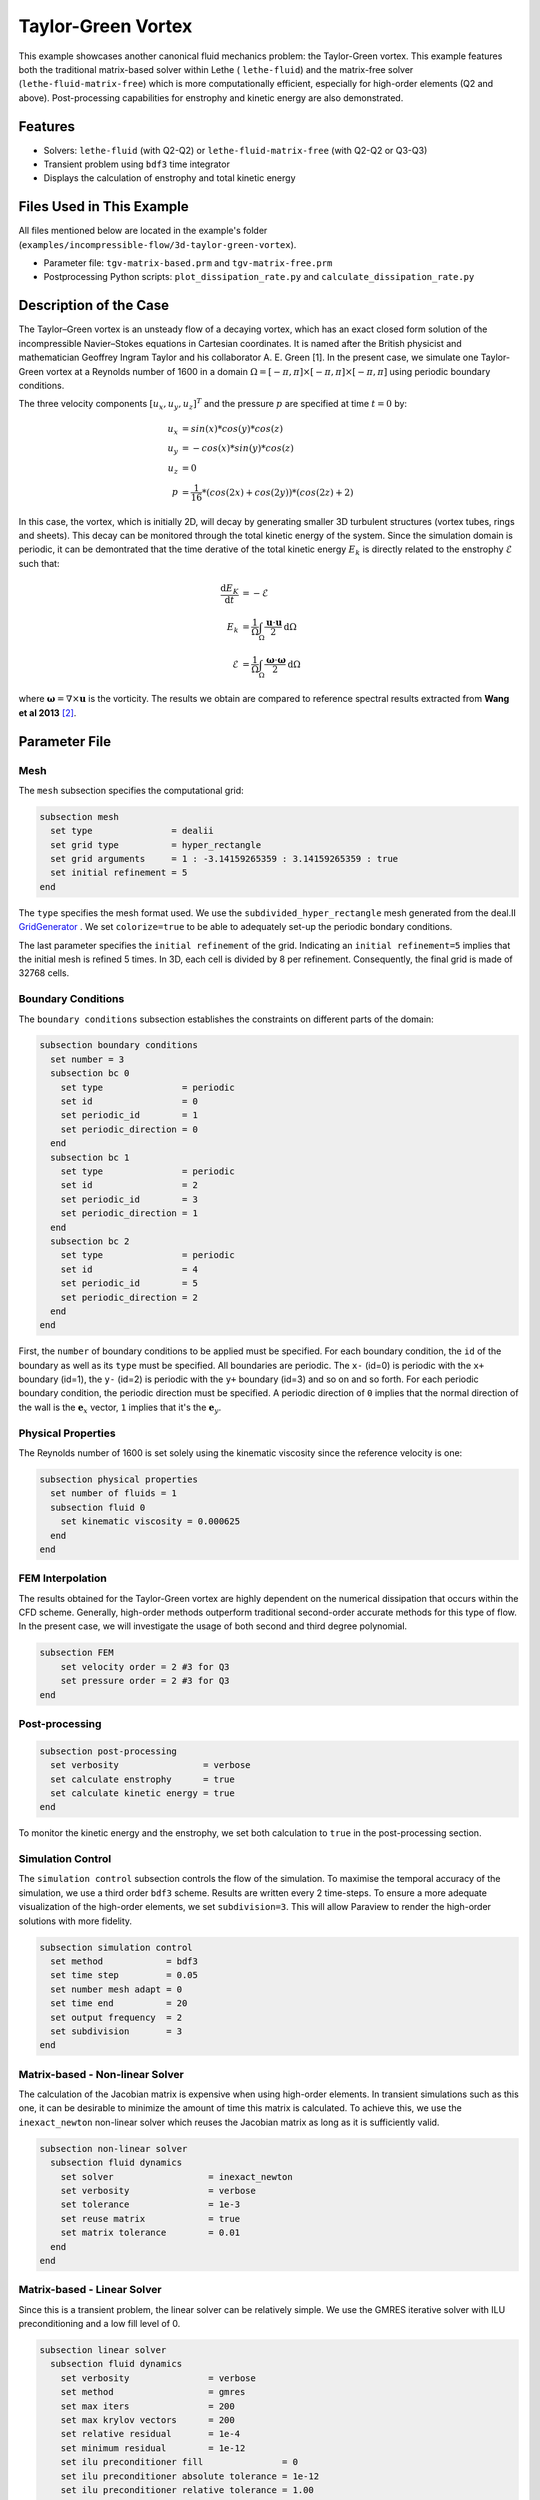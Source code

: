 ====================
Taylor-Green Vortex
====================

This example showcases another canonical fluid mechanics problem: the Taylor-Green vortex.  This example features both the traditional matrix-based solver within Lethe ( ``lethe-fluid``) and the matrix-free solver  (``lethe-fluid-matrix-free``) which is more computationally efficient, especially for high-order elements (Q2 and above). Post-processing capabilities for enstrophy and kinetic energy are also demonstrated.


---------
Features
---------

- Solvers: ``lethe-fluid`` (with Q2-Q2) or  ``lethe-fluid-matrix-free`` (with Q2-Q2 or Q3-Q3)
- Transient problem using ``bdf3`` time integrator
- Displays the calculation of enstrophy and total kinetic energy


----------------------------
Files Used in This Example
----------------------------

All files mentioned below are located in the example's folder (``examples/incompressible-flow/3d-taylor-green-vortex``).

- Parameter file: ``tgv-matrix-based.prm`` and ``tgv-matrix-free.prm``
- Postprocessing Python scripts: ``plot_dissipation_rate.py`` and ``calculate_dissipation_rate.py``


-----------------------
Description of the Case
-----------------------

The Taylor–Green vortex is an unsteady flow of a decaying vortex, which has an exact closed form solution of the incompressible Navier–Stokes equations in Cartesian coordinates. It is named after the British physicist and mathematician Geoffrey Ingram Taylor and his collaborator A. E. Green [1]. In the present case, we simulate one Taylor-Green vortex at a Reynolds number of 1600 in a domain :math:`\Omega = [-\pi,\pi]\times[-\pi,\pi]\times[-\pi,\pi]` using periodic boundary conditions.

The three velocity components :math:`[u_x,u_y,u_z]^T` and the pressure :math:`p` are specified at time :math:`t=0` by:

.. math::

  u_{x} &= sin(x)*cos(y)*cos(z) \\
  u_{y} &= -cos(x)*sin(y)*cos(z)\\
  u_{z} &= 0 \\
  p &=  \frac{1}{16}*(cos(2x)+cos(2y))*(cos(2z)+2)

In this case, the vortex, which is initially 2D, will decay by generating smaller 3D turbulent structures (vortex tubes, rings and sheets). This decay can be monitored through the total kinetic energy of the system. Since the simulation domain is periodic, it can be demontrated that the time derative of the total kinetic energy :math:`E_k` is directly related to the enstrophy :math:`\mathcal{E}` such that:



.. math::

  \frac{\mathrm{d}E_K}{\mathrm{d}t} &=  -\mathcal{E} \\
  E_k &= \frac{1}{\Omega} \int_{\Omega} \frac{\mathbf{u}\cdot \mathbf{u}}{2} \mathrm{d}\Omega \\
  \mathcal{E} &= \frac{1}{\Omega} \int_{\Omega} \frac{\mathbf{\omega}\cdot \mathbf{\omega}}{2} \mathrm{d}\Omega

where :math:`\mathbf{\omega}=\nabla \times \mathbf{u}` is the vorticity. The results we obtain are compared to reference spectral results extracted from **Wang et al 2013** `[2] <https://doi.org/10.1002/fld.3767>`_.


--------------
Parameter File
--------------

Mesh
~~~~

The ``mesh`` subsection specifies the computational grid:

.. code-block:: text

  subsection mesh
    set type               = dealii
    set grid type          = hyper_rectangle
    set grid arguments     = 1 : -3.14159265359 : 3.14159265359 : true
    set initial refinement = 5 
  end

The ``type`` specifies the mesh format used. We use the ``subdivided_hyper_rectangle`` mesh generated from the deal.II `GridGenerator <https://www.dealii.org/current/doxygen/deal.II/namespaceGridGenerator.html>`_ . We set ``colorize=true`` to be able to adequately set-up the periodic bondary conditions.


The last parameter specifies the ``initial refinement`` of the grid. Indicating an ``initial refinement=5`` implies that the initial mesh is refined 5 times. In 3D, each cell is divided by 8 per refinement. Consequently, the final grid is made of 32768 cells.

Boundary Conditions
~~~~~~~~~~~~~~~~~~~

The ``boundary conditions`` subsection establishes the constraints on different parts of the domain:

.. code-block:: text

  subsection boundary conditions
    set number = 3
    subsection bc 0
      set type               = periodic
      set id                 = 0
      set periodic_id        = 1
      set periodic_direction = 0
    end
    subsection bc 1
      set type               = periodic
      set id                 = 2
      set periodic_id        = 3
      set periodic_direction = 1
    end
    subsection bc 2
      set type               = periodic
      set id                 = 4
      set periodic_id        = 5
      set periodic_direction = 2
    end
  end

First, the ``number`` of boundary conditions to be applied must be specified. For each boundary condition, the ``id`` of the boundary as well as its ``type`` must be specified. All boundaries are periodic. The ``x-`` (id=0) is periodic with the ``x+`` boundary (id=1), the ``y-`` (id=2) is periodic with the ``y+`` boundary (id=3) and so on and so forth. For each periodic boundary condition, the periodic direction must be specified. A periodic direction of ``0`` implies that the normal direction of the wall is the :math:`\mathbf{e}_x` vector, ``1`` implies that it's the :math:`\mathbf{e}_y`.

Physical Properties
~~~~~~~~~~~~~~~~~~~

The Reynolds number of 1600 is set solely using the kinematic viscosity since the reference velocity is one:

.. code-block:: text

  subsection physical properties
    set number of fluids = 1
    subsection fluid 0
      set kinematic viscosity = 0.000625
    end
  end


FEM Interpolation
~~~~~~~~~~~~~~~~~

The results obtained for the Taylor-Green vortex are highly dependent on the numerical dissipation that occurs within the CFD scheme. Generally, high-order methods outperform traditional second-order accurate methods for this type of flow. In the present case, we will investigate the usage of both second and third degree polynomial.

.. code-block:: text

    subsection FEM
        set velocity order = 2 #3 for Q3
        set pressure order = 2 #3 for Q3
    end

Post-processing
~~~~~~~~~~~~~~~

.. code-block:: text

  subsection post-processing
    set verbosity                = verbose
    set calculate enstrophy      = true
    set calculate kinetic energy = true
  end

To monitor the kinetic energy and the enstrophy, we set both calculation to ``true`` in the post-processing section.

Simulation Control
~~~~~~~~~~~~~~~~~~

The ``simulation control`` subsection controls the flow of the simulation. To maximise the temporal accuracy of the simulation, we use a third order ``bdf3`` scheme. Results are written every 2 time-steps. To ensure a more adequate visualization of the high-order elements, we set ``subdivision=3``. This will allow Paraview to render the high-order solutions with more fidelity.

.. code-block:: text

  subsection simulation control
    set method            = bdf3
    set time step         = 0.05 
    set number mesh adapt = 0    
    set time end          = 20  
    set output frequency  = 2    
    set subdivision       = 3
  end



Matrix-based - Non-linear Solver 
~~~~~~~~~~~~~~~~~~~~~~~~~~~~~~~~

The calculation of the Jacobian matrix is expensive when using high-order elements. In transient simulations such as this one, it can be desirable to minimize the amount of time this matrix is calculated. To achieve this, we use the ``inexact_newton`` non-linear solver which reuses the Jacobian matrix as long as it is sufficiently valid.

.. code-block:: text

  subsection non-linear solver
    subsection fluid dynamics
      set solver                  = inexact_newton
      set verbosity               = verbose
      set tolerance               = 1e-3
      set reuse matrix            = true
      set matrix tolerance        = 0.01
    end
  end

Matrix-based - Linear Solver 
~~~~~~~~~~~~~~~~~~~~~~~~~~~~

Since this is a transient problem, the linear solver can be relatively simple. We use the GMRES iterative solver with ILU preconditioning and a low fill level of 0.

.. code-block:: text

  subsection linear solver
    subsection fluid dynamics
      set verbosity               = verbose
      set method                  = gmres
      set max iters               = 200
      set max krylov vectors      = 200
      set relative residual       = 1e-4
      set minimum residual        = 1e-12
      set ilu preconditioner fill               = 0
      set ilu preconditioner absolute tolerance = 1e-12
      set ilu preconditioner relative tolerance = 1.00
    end
  end

Matrix-free  - Non-linear Solver 
~~~~~~~~~~~~~~~~~~~~~~~~~~~~~~~~

The non-linear solver used in the matrix-free solver is straightforward. We use Newton's method with a tolerance of :math:`10^{-3}`.

.. code-block:: text

  subsection non-linear solver
    subsection fluid dynamics
      set tolerance      = 1e-3
      set verbosity      = verbose
    end
  end

Matrix-free - Linear Solver
~~~~~~~~~~~~~~~~~~~~~~~~~~~~

The ``lethe-fluid-matrix-free`` has significantly more parameters for its linear solver. The new parameters are all related to the geometric multigrid preconditioner that is used by the matrix free algorithm.

.. code-block:: text

  subsection linear solver
    subsection fluid dynamics
      set method            = gmres
      set max iters         = 100
      set relative residual = 1e-4
      set minimum residual  = 1e-7
      set preconditioner    = gcmg
      set verbosity         = verbos
      
      #MG parameters
      set mg verbosity       = quiet
      set mg min level       = -1
      set mg level min cells = 16

      #smoother
      set mg smoother iterations = 10
      set mg smoother eig estimation = true
      
      # Eigenvalue estimation parameters
      set eig estimation degree          = 3
      set eig estimation smoothing range = 5
      set eig estimation cg n iterations = 20
      set eig estimation verbosity       = verbose

      #coarse-grid solver
      set mg coarse grid max iterations     = 2000
      set mg coarse grid tolerance          = 1e-7
      set mg coarse grid reduce             = 1e-4
      set mg coarse grid max krylov vectors = 30
      set mg coarse grid preconditioner     = ilu
      set ilu preconditioner fill               = 1
      set ilu preconditioner absolute tolerance = 1e-10
      set ilu preconditioner relative tolerance = 1.00
    end
  end

We set ``mg verbosity = quiet`` to prevent logging of the multigrid parameters during the simulation. Setting ``mg min level = -1`` ensures that the ``mg level min cells=16`` parameter is used to determine the coarsest level. It is important to ensure that the Taylor-Green vortex has sufficient cells on the coarsest level since periodic boundary conditions are used. Indeed, using a coarsest level with a single cell can lead to a problematic situation where too few degrees of freedom are available on the coarsest level.

The ``smoother``, ``Eigenvalue estimation parameters`` and ``coarse-grid solver`` subsections are explained in the **Theory Guide** (under construction).



----------------------
Running the Simulation
----------------------
Launching the simulation is as simple as specifying the executable name and the parameter file. Assuming that the ``lethe-fluid`` or ``lethe-fluid-matrix-free`` executables are within your path, the matrix-based simulation scan be launched by typing:

.. code-block:: text
  :class: copy-button

  mpirun -np n_proc lethe-fluid tgv-matrix-based.prm

and the matrix-free simulations can be launched by typing

.. code-block:: text
  :class: copy-button

  mpirun -np n_proc lethe-fluid-matrix-free tgv-matrix-free.prm 

For a 5 initial refinement (:math:`32^3` Q2 cells), the matrix-based solver takes around 1 hour and 20 minutes on 16 cores while the matrix-free solver takes less than 20 minutes. Running the same problem, but in Q3 (:math:`32^3` Q3 cells), the matrix-free solver takes less than 2 hours while the matrix-based solver takes close to a day and consumes a tremendous amount of ram (approx. 80 GB). If you have 64 GB of ram, you can run an even finer mesh (:math:`64^3` Q3 cells) using the matrix-free solver in approximately 16 hours.


----------------------
Results and Discussion
----------------------

The flow patterns generated by the Taylor-Green vortex are quite complex. The following animation displays the evolution of velocity iso-contours as the vortex break downs and generates smaller structures.

+----------------------------------------------------------------------------------------------------------------------------------------------------+
| .. raw:: html                                                                                                                                      |
|                                                                                                                                                    |
|    <iframe width="520" height="400" src="https://www.youtube.com/embed/GGij2g_yz5g?si=Q81lcHyPd9ONxqT4"  frameborder="0" allowfullscreen></iframe> |
|                                                                                                                                                    |
+----------------------------------------------------------------------------------------------------------------------------------------------------+


Using the ``enstrophy.dat`` and ``kinetic_energy.dat`` files generated by Lethe, the temporal decay of the kinetic energy can be monitored. First, we calculate the time-derivative of the kinetic energy by invoking the first script present in the example folder:

.. code-block:: text
  :class: copy-button

  python3 calculate_dissipation_rate.py -i kinetic_energy.dat -o output.dat

Then, by invoking the second script present in the example, a plot comparing the kinetic energy decay with the enstrophy is generated:

.. code-block:: text
  :class: copy-button

  python3 plot_dissipation_rate.py -ke kinetic_energy_decay.dat -ens enstrophy.dat -v 0.000625

.. note::
 
  A nice plot with a zoomed in section can be generated by adding the argument ``-z True`` to the command above.

The following plot shows the decay of kinetic energy as measured

+-------------------------------------------------------------------------------------------------------------------+
|  .. figure:: images/dissipation_comparison_Q2_32.png                                                              |
|     :width: 500                                                                                                   |
|     :alt: In this figure, the kinetic energy decay is compared to the enstrophy for a 32^3 Q2Q2 mesh.             |
|           The two curves should be identical in the absence of numerical dissipation                              |                         
|                                                                                                                   |
+-------------------------------------------------------------------------------------------------------------------+

We note that the kinetic energy decay does not match that of the reference, but also that there is significant numerical dissipation since the enstrophy does not match the kinetic energy decay. Increase the order from Q2 to Q3 yield the following results which are better:

+-------------------------------------------------------------------------------------------------------------------+
|  .. figure:: images/dissipation_comparison_Q3_32.png                                                              |
|     :width: 500                                                                                                   |
|     :alt: In this figure, the kinetic energy decay is compared to the enstrophy for a 32^3 Q3Q3 mesh.             |
|           The two curves should be identical in the absence of numerical dissipation                              |                         
|                                                                                                                   |
+-------------------------------------------------------------------------------------------------------------------+

By refining the mesh once more (:math:`64^3` Q3Q3), we recover the right kinetic energy decay, but we still observe significant numerical dissipation. These results are thus implicit LES where the SUPG/PSPG stabilization is acting as the subgrid scale model and mimics the kinetic energy decay that is not captured by the mesh.

+-------------------------------------------------------------------------------------------------------------------+
|  .. figure:: images/dissipation_comparison_Q3_64.png                                                              |
|     :width: 500                                                                                                   |
|     :alt: In this figure, the kinetic energy decay is compared to the enstrophy for a 64^3 Q3Q3 mesh.             |
|           The two curves should be identical in the absence of numerical dissipation                              |                         
|                                                                                                                   |
+-------------------------------------------------------------------------------------------------------------------+

Increasing the refinement once more (:math:`128^3` Q3Q3), we note the perfect agreement between the kinetic energy decay, the enstrophy and the reference results. These results constitute Direct Numerical Simulation (DNS)

+-------------------------------------------------------------------------------------------------------------------+
|  .. figure:: images/dissipation_comparison_Q3_128.png                                                             |
|     :width: 500                                                                                                   |
|     :alt: In this figure, the kinetic energy decay is compared to the enstrophy for a 128^3 Q3Q3 mesh.            |
|           The two curves should be identical in the absence of numerical dissipation                              |                         
|                                                                                                                   |
+-------------------------------------------------------------------------------------------------------------------+


----------------------------
Possibilities for Extension
----------------------------

- This case is very interesting to post-process. Try to post-process this case using other quantities (vorticity, q-criterion) and use the results to generate interesting animations. Feel free to share them with us!


------------
References
------------

[1] https://en.wikipedia.org/wiki/Taylor%E2%80%93Green_vortex
[2] `Z. J. Wang et al., “High-order CFD methods: current status and perspective,” International Journal for Numerical Methods in Fluids, vol. 72, no. 8, pp. 811–845, Jan. 2013, doi: <https://doi.org/10.1002/fld.3767>`_. 